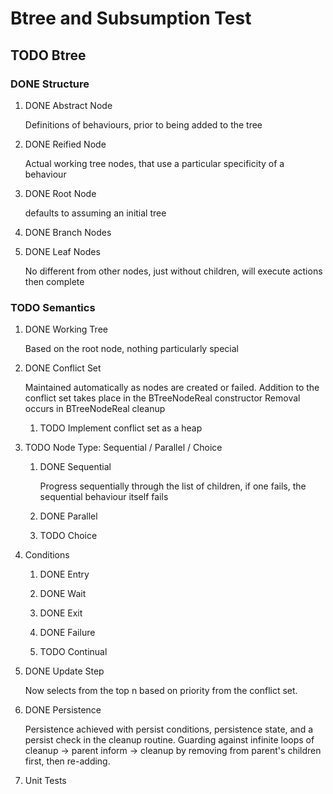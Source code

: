 * Btree and Subsumption Test
** TODO Btree
*** DONE Structure
**** DONE Abstract Node
Definitions of behaviours, prior to being added to the tree
**** DONE Reified Node
Actual working tree nodes, that use a particular specificity of a behaviour
**** DONE Root Node
defaults to assuming an initial tree
**** DONE Branch Nodes
**** DONE Leaf Nodes
No different from other nodes, just without children, will execute actions then complete
*** TODO Semantics
**** DONE Working Tree
Based on the root node, nothing particularly special
**** DONE Conflict Set
Maintained automatically as nodes are created or failed.
Addition to the conflict set takes place in the BTreeNodeReal constructor
Removal occurs in BTreeNodeReal cleanup
***** TODO Implement conflict set as a heap
**** TODO Node Type: Sequential / Parallel / Choice
***** DONE Sequential
Progress sequentially through the list of children, 
if one fails, the sequential behaviour itself fails
***** DONE Parallel
***** TODO Choice
**** Conditions
***** DONE Entry
***** DONE Wait
***** DONE Exit
***** DONE Failure
***** TODO Continual
**** DONE Update Step
Now selects from the top n based on priority from the conflict set.
**** DONE Persistence
Persistence achieved with persist conditions, persistence state, 
and a persist check in the cleanup routine. Guarding against infinite loops 
of cleanup -> parent inform -> cleanup by removing from parent's children first,
then re-adding.
**** Unit Tests

